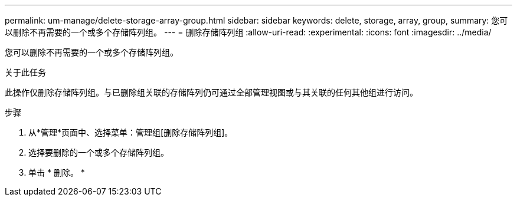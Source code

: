 ---
permalink: um-manage/delete-storage-array-group.html 
sidebar: sidebar 
keywords: delete, storage, array, group, 
summary: 您可以删除不再需要的一个或多个存储阵列组。 
---
= 删除存储阵列组
:allow-uri-read: 
:experimental: 
:icons: font
:imagesdir: ../media/


[role="lead"]
您可以删除不再需要的一个或多个存储阵列组。

.关于此任务
此操作仅删除存储阵列组。与已删除组关联的存储阵列仍可通过全部管理视图或与其关联的任何其他组进行访问。

.步骤
. 从*管理*页面中、选择菜单：管理组[删除存储阵列组]。
. 选择要删除的一个或多个存储阵列组。
. 单击 * 删除。 *

